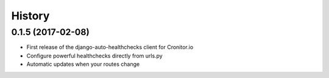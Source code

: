 =======
History
=======

0.1.5 (2017-02-08)
------------------

* First release of the django-auto-healthchecks client for Cronitor.io
* Configure powerful healthchecks directly from urls.py
* Automatic updates when your routes change

